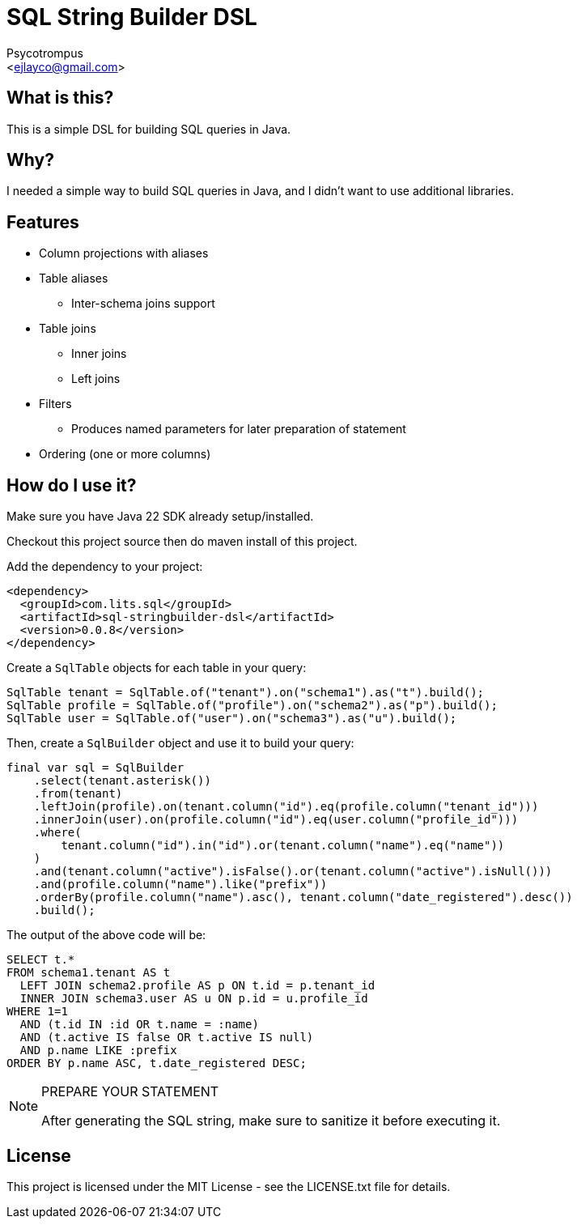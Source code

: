 = SQL String Builder DSL
:Author: Psycotrompus
:Email: <ejlayco@gmail.com>
:Date: date

== What is this?

This is a simple DSL for building SQL queries in Java.

== Why?

I needed a simple way to build SQL queries in Java, and I didn't want to use additional libraries.

== Features

* Column projections with aliases
* Table aliases
** Inter-schema joins support
* Table joins
** Inner joins
** Left joins
* Filters
** Produces named parameters for later preparation of statement
* Ordering (one or more columns)

== How do I use it?

Make sure you have Java 22 SDK already setup/installed.

Checkout this project source then do maven install of this project.

Add the dependency to your project:

[source,xml]
----
<dependency>
  <groupId>com.lits.sql</groupId>
  <artifactId>sql-stringbuilder-dsl</artifactId>
  <version>0.0.8</version>
</dependency>
----

Create a `SqlTable` objects for each table in your query:

[source,java]
----
SqlTable tenant = SqlTable.of("tenant").on("schema1").as("t").build();
SqlTable profile = SqlTable.of("profile").on("schema2").as("p").build();
SqlTable user = SqlTable.of("user").on("schema3").as("u").build();
----

Then, create a `SqlBuilder` object and use it to build your query:

[source,java]
----
final var sql = SqlBuilder
    .select(tenant.asterisk())
    .from(tenant)
    .leftJoin(profile).on(tenant.column("id").eq(profile.column("tenant_id")))
    .innerJoin(user).on(profile.column("id").eq(user.column("profile_id")))
    .where(
        tenant.column("id").in("id").or(tenant.column("name").eq("name"))
    )
    .and(tenant.column("active").isFalse().or(tenant.column("active").isNull()))
    .and(profile.column("name").like("prefix"))
    .orderBy(profile.column("name").asc(), tenant.column("date_registered").desc())
    .build();
----

The output of the above code will be:

[source,sql]
----
SELECT t.*
FROM schema1.tenant AS t
  LEFT JOIN schema2.profile AS p ON t.id = p.tenant_id
  INNER JOIN schema3.user AS u ON p.id = u.profile_id
WHERE 1=1
  AND (t.id IN :id OR t.name = :name)
  AND (t.active IS false OR t.active IS null)
  AND p.name LIKE :prefix
ORDER BY p.name ASC, t.date_registered DESC;
----

.PREPARE YOUR STATEMENT
[NOTE]
=======================
After generating the SQL string, make sure to sanitize it before executing it.
=======================

== License

This project is licensed under the MIT License - see the LICENSE.txt file for details.
